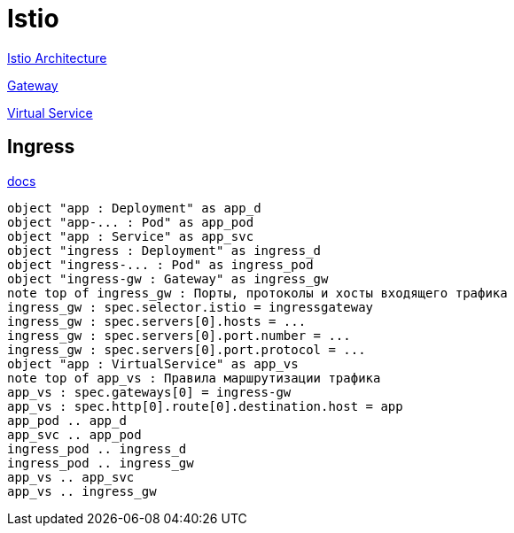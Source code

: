 = Istio

https://www.istioworkshop.io/03-servicemesh-overview/istio-architecture/[Istio Architecture]

https://istio.io/latest/docs/reference/config/networking/gateway/[Gateway]

https://istio.io/latest/docs/reference/config/networking/virtual-service/[Virtual Service]


== Ingress

https://istio.io/latest/docs/tasks/traffic-management/ingress/[docs]


[plantuml, istio-ingress, png]
....
object "app : Deployment" as app_d
object "app-... : Pod" as app_pod
object "app : Service" as app_svc
object "ingress : Deployment" as ingress_d
object "ingress-... : Pod" as ingress_pod
object "ingress-gw : Gateway" as ingress_gw
note top of ingress_gw : Порты, протоколы и хосты входящего трафика
ingress_gw : spec.selector.istio = ingressgateway
ingress_gw : spec.servers[0].hosts = ...
ingress_gw : spec.servers[0].port.number = ...
ingress_gw : spec.servers[0].port.protocol = ...
object "app : VirtualService" as app_vs
note top of app_vs : Правила маршрутизации трафика
app_vs : spec.gateways[0] = ingress-gw
app_vs : spec.http[0].route[0].destination.host = app
app_pod .. app_d
app_svc .. app_pod
ingress_pod .. ingress_d
ingress_pod .. ingress_gw
app_vs .. app_svc
app_vs .. ingress_gw
....
